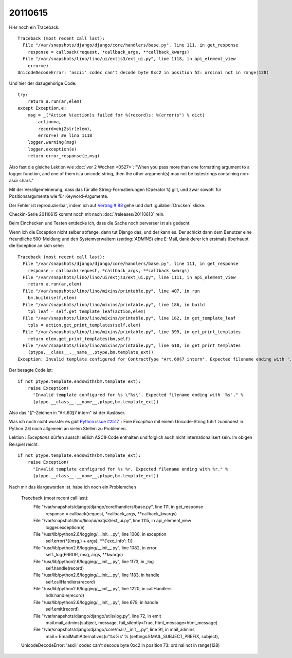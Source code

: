 20110615
========

Hier noch ein Traceback::

  Traceback (most recent call last):
    File "/var/snapshots/django/django/core/handlers/base.py", line 111, in get_response
      response = callback(request, *callback_args, **callback_kwargs)
    File "/var/snapshots/lino/lino/ui/extjs3/ext_ui.py", line 1118, in api_element_view
      error=e)
  UnicodeDecodeError: 'ascii' codec can't decode byte 0xc2 in position 52: ordinal not in range(128)

Und hier der dazugehörige Code::

    try:
        return a.run(ar,elem)
    except Exception,e:
        msg = _("Action %(action)s failed for %(record)s: %(error)s") % dict(
            action=a,
            record=obj2str(elem),
            error=e) ## lino 1118
        logger.warning(msg)
        logger.exception(e)
        return error_response(e,msg)
        
Also fast die gleiche Lektion wie :doc:`vor 2 Wochen <0527>`: 
"When you pass more than one formatting argument to a 
logger function, and one of them is a unicode string, 
then the other argument(s) may not be bytestrings 
containing non-ascii chars."

Mit der Verallgemeinerung, dass das für alle 
String-Formatierungen (Operator ``%``) gilt, und zwar 
sowohl für Positionsargumente wie für Keyword-Argumente.

Der Fehler ist reproduzierbar, indem ich auf 
`Vertrag # 88 
<http://localhost:8080/api/dsbe/Contracts/88?fmt=detail>`_
gehe und dort :guilabel:`Drucken` klicke.

Checkin-Serie 20110615 kommt noch mit nach :doc:`/releases/20110613` rein.

Beim Einchecken und Testen entdecke ich, dass die Sache noch perverser ist als 
gedacht.

Wenn ich die Exception nicht selber abfange, dann tut Django das, 
und der kann es. Der schickt dann dem Benutzer eine freundliche 500-Meldung 
und den Systemverwaltern (`setting:`ADMINS`) eine E-Mail, dank derer 
ich erstmals überhaupt die Exception an sich sehe::

  Traceback (most recent call last):
    File "/var/snapshots/django/django/core/handlers/base.py", line 111, in get_response
      response = callback(request, *callback_args, **callback_kwargs)
    File "/var/snapshots/lino/lino/ui/extjs3/ext_ui.py", line 1111, in api_element_view
      return a.run(ar,elem)
    File "/var/snapshots/lino/lino/mixins/printable.py", line 407, in run
      bm.build(self,elem)
    File "/var/snapshots/lino/lino/mixins/printable.py", line 186, in build
      tpl_leaf = self.get_template_leaf(action,elem)
    File "/var/snapshots/lino/lino/mixins/printable.py", line 162, in get_template_leaf
      tpls = action.get_print_templates(self,elem)
    File "/var/snapshots/lino/lino/mixins/printable.py", line 399, in get_print_templates
      return elem.get_print_templates(bm,self)
    File "/var/snapshots/lino/lino/mixins/printable.py", line 610, in get_print_templates
      (ptype.__class__.__name__,ptype,bm.template_ext))
  Exception: Invalid template configured for ContractType "Art.60§7 intern". Expected filename ending with '.odt'.

Der besagte Code ist::

  if not ptype.template.endswith(bm.template_ext):
      raise Exception(
        "Invalid template configured for %s \"%s\". Expected filename ending with '%s'." %
        (ptype.__class__.__name__,ptype,bm.template_ext))

Also das "§"-Zeichen in "Art.60§7 intern" ist der Auslöser.

Was ich noch nicht wusste: es gibt `Python issue #2517
<http://bugs.python.org/issue2517>`_, : 
Eine `Exception` mit einem Unicode-String führt zumindest in Python 2.6 
noch allgemein an vielen Stellen zu Problemen. 

Lektion : `Exceptions` dürfen ausschließlich ASCII-Code enthalten 
und folglich auch nicht internationalisert sein. Im obigen Beispiel 
reicht::

  if not ptype.template.endswith(bm.template_ext):
      raise Exception(
        "Invalid template configured for %s %r. Expected filename ending with %r." %
        (ptype.__class__.__name__,ptype,bm.template_ext))


Nach mir das klargeworden ist, habe ich noch ein Problemchen


  Traceback (most recent call last):
    File "/var/snapshots/django/django/core/handlers/base.py", line 111, in get_response
      response = callback(request, *callback_args, **callback_kwargs)
    File "/var/snapshots/lino/lino/ui/extjs3/ext_ui.py", line 1115, in api_element_view
      logger.exception(e)
    File "/usr/lib/python2.6/logging/__init__.py", line 1088, in exception
      self.error(*((msg,) + args), **{'exc_info': 1})
    File "/usr/lib/python2.6/logging/__init__.py", line 1082, in error
      self._log(ERROR, msg, args, **kwargs)
    File "/usr/lib/python2.6/logging/__init__.py", line 1173, in _log
      self.handle(record)
    File "/usr/lib/python2.6/logging/__init__.py", line 1183, in handle
      self.callHandlers(record)
    File "/usr/lib/python2.6/logging/__init__.py", line 1220, in callHandlers
      hdlr.handle(record)
    File "/usr/lib/python2.6/logging/__init__.py", line 679, in handle
      self.emit(record)
    File "/var/snapshots/django/django/utils/log.py", line 72, in emit
      mail.mail_admins(subject, message, fail_silently=True, html_message=html_message)
    File "/var/snapshots/django/django/core/mail/__init__.py", line 91, in mail_admins
      mail = EmailMultiAlternatives(u'%s%s' % (settings.EMAIL_SUBJECT_PREFIX, subject),
  UnicodeDecodeError: 'ascii' codec can't decode byte 0xc2 in position 73: ordinal not in range(128)



